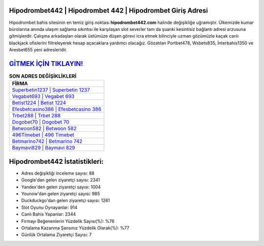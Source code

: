 ﻿Hipodrombet442 | Hipodrombet 442 | Hipodrombet Giriş Adresi
===================================

.. image:: images/hipodrombet-giris.jpg
   :width: 600
   
Hipodrombet bahis sitesinin en temiz giriş noktası **hipodrombet442.com** halinde değişikliğe uğramıştır. Ülkemizde kumar bürolarına anında ulaşım sağlama sıkıntısı ile karşılaşan slot severler tam da şuanki kesintisiz bağlantı adresi arzusuna gitmişlerdir. Çalışma arkadaşları olarak üstümüze düşen görevi icra etmek bilinciyle uzman gözümüzle kaçak canlı blackjack ofislerini filtreleyerek hesap açacaklara yardımcı olacağız. Gözatılan Portbet478, Wsbets835, İnterbahis1350 ve Aresbet655 yeni adresleridir.

`GİTMEK İÇİN TIKLAYIN! <https://uclck.me/gonow>`_
==============

.. list-table:: **SON ADRES DEĞİŞİKLİKLERİ**
   :widths: 100
   :header-rows: 1

   * - FİRMA
   * - `Superbetin1237 | Superbetin 1237 <superbetin1237-superbetin-1237-superbetin-giris-adresi.html>`_
   * - `Vegabet693 | Vegabet 693 <vegabet693-vegabet-693-vegabet-giris-adresi.html>`_
   * - `Betist1224 | Betist 1224 <betist1224-betist-1224-betist-giris-adresi.html>`_	 
   * - `Efesbetcasino386 | Efesbetcasino 386 <efesbetcasino386-efesbetcasino-386-efesbetcasino-giris-adresi.html>`_	 
   * - `Trbet288 | Trbet 288 <trbet288-trbet-288-trbet-giris-adresi.html>`_ 
   * - `Dogobet70 | Dogobet 70 <dogobet70-dogobet-70-dogobet-giris-adresi.html>`_
   * - `Betwoon582 | Betwoon 582 <betwoon582-betwoon-582-betwoon-giris-adresi.html>`_	 
   * - `496Timebet | 496 Timebet <496timebet-496-timebet-timebet-giris-adresi.html>`_
   * - `Betmarino742 | Betmarino 742 <betmarino742-betmarino-742-betmarino-giris-adresi.html>`_
   * - `Baymavi829 | Baymavi 829 <baymavi829-baymavi-829-baymavi-giris-adresi.html>`_
	 
Hipodrombet442 İstatistikleri:
===================================	 
* Adres değişikliği inceleme sayısı: 88
* Google'dan gelen ziyaretçi sayısı: 2341
* Yandex'den gelen ziyaretçi sayısı: 1004
* Younow'dan gelen ziyaretçi sayısı: 985
* Duckduckgo'dan gelen ziyaretçi sayısı: 1261
* Slot Oyunu Oynayanlar: 914
* Canlı Bahis Yapanlar: 2344
* Firmayı Beğenenlerin Yüzdelik Sayısı(%): %76
* Ortalama Kazanma Şansınız Yüzdelik Olarak(%): %77
* Günlük Ortalama Ziyaretçi Sayısı: 7

